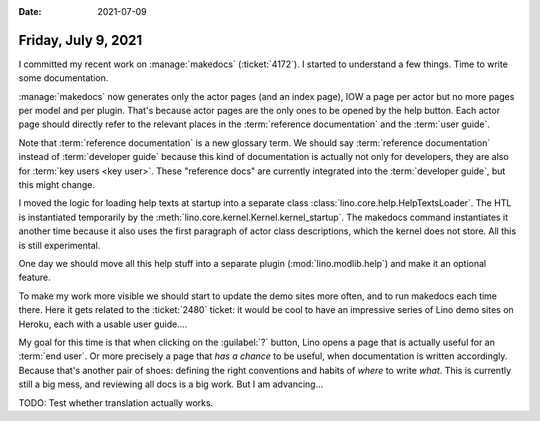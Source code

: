 :date: 2021-07-09

====================
Friday, July 9, 2021
====================

I committed my recent work on :manage:`makedocs` (:ticket:`4172`).  I started to
understand a few things.  Time to write some documentation.

:manage:`makedocs` now generates only the actor pages (and an index page), IOW a
page per actor but no more pages per model and per plugin. That's because actor
pages are the only ones to be opened by the help button. Each actor page should
directly refer to the relevant places in the :term:`reference documentation` and
the :term:`user guide`.

Note that :term:`reference documentation` is a new glossary term. We should say
:term:`reference documentation` instead of :term:`developer guide` because this
kind of documentation is actually not only for developers, they are also for
:term:`key users <key user>`. These "reference docs" are currently integrated
into the :term:`developer guide`, but this might change.

I moved the logic for loading help texts at startup into a separate class
:class:`lino.core.help.HelpTextsLoader`. The HTL is instantiated temporarily by
the :meth:`lino.core.kernel.Kernel.kernel_startup`. The makedocs command
instantiates it another time because it also uses the first paragraph of actor
class descriptions, which the kernel does not store. All this is still
experimental.

One day we should move all this help stuff into a separate plugin
(:mod:`lino.modlib.help`) and make it an optional feature.

To make my work more visible we should start to update the demo sites more
often, and to run makedocs each time there. Here it gets related to the
:ticket:`2480` ticket: it would be cool to have an impressive series of Lino
demo sites on Heroku, each with a usable user guide....

My goal for this time is that when clicking on the :guilabel:`?` button, Lino
opens a page that is actually useful for an :term:`end user`.  Or more precisely
a page that *has a chance* to be useful, when documentation is written
accordingly.  Because that's another pair of shoes: defining the right
conventions and habits of *where* to write *what*. This is currently still a big
mess, and reviewing all docs is a big work. But I am advancing...

TODO: Test whether translation actually works.
